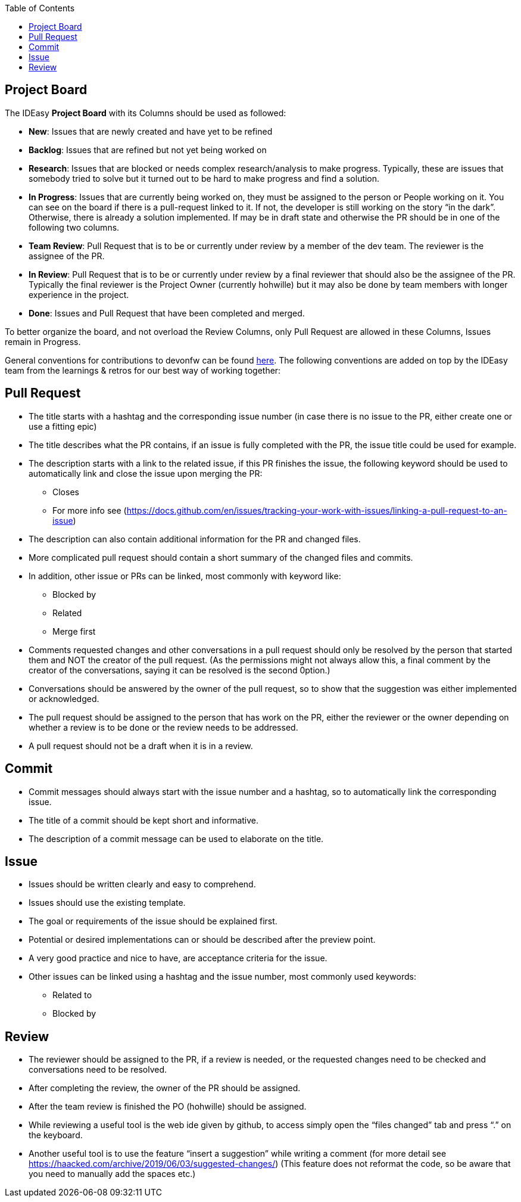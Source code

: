 :toc: macro
toc::[]

== Project Board
The IDEasy *Project Board* with its Columns should be used as followed:

* *New*: [.underline]#Issues# that are newly created and have yet to be
refined
* *Backlog*: [.underline]#Issues# that are refined but not yet being
worked on
* *Research*: [.underline]#Issues# that are blocked or needs complex
research/analysis to make progress. Typically, these are issues that
somebody tried to solve but it turned out to be hard to make progress
and find a solution.
* *In Progress*: [.underline]#Issues# that are currently being worked
on, they must be assigned to the person or People working on it. You can
see on the board if there is a pull-request linked to it. If not, the
developer is still working on the story “in the dark”. Otherwise, there
is already a solution implemented. If may be in draft state and
otherwise the PR should be in one of the following two columns.
* *Team Review*: [.underline]#Pull Request# that is to be or currently
under review by a member of the dev team. The reviewer is the assignee
of the PR.
* *In Review*: [.underline]#Pull Request# that is to be or currently
under review by a final reviewer that should also be the assignee of the
PR. Typically the final reviewer is the Project Owner (currently
hohwille) but it may also be done by team members with longer experience
in the project.
* *Done*: [.underline]#Issues# and [.underline]#Pull Request# that have
been completed and merged.

To better organize the board, and not overload the Review Columns, only
Pull Request are allowed in these Columns, Issues remain in Progress.

General conventions for contributions to devonfw can be found
https://github.com/devonfw/.github/blob/master/CONTRIBUTING.asciidoc#code-changes[here].
The following conventions are added on top by the IDEasy team from the
learnings & retros for our best way of working together:

== Pull Request

* The title starts with a hashtag and the corresponding issue number (in
case there is no issue to the PR, either create one or use a fitting
epic)
* The title describes what the PR contains, if an issue is fully
completed with the PR, the issue title could be used for example.
* The description starts with a link to the related issue, if this PR
finishes the issue, the following keyword should be used to
automatically link and close the issue upon merging the PR:
** Closes
** For more info see
(https://docs.github.com/en/issues/tracking-your-work-with-issues/linking-a-pull-request-to-an-issue)
* The description can also contain additional information for the PR and
changed files.
* More complicated pull request should contain a short summary of the
changed files and commits.
* In addition, other issue or PRs can be linked, most commonly with
keyword like:
** Blocked by
** Related
** Merge first
* Comments requested changes and other conversations in a pull request
should only be resolved by the person that started them and NOT the
creator of the pull request. (As the permissions might not always allow
this, a final comment by the creator of the conversations, saying it can
be resolved is the second 0ption.)
* Conversations should be answered by the owner of the pull request, so
to show that the suggestion was either implemented or acknowledged.
* The pull request should be assigned to the person that has work on the
PR, either the reviewer or the owner depending on whether a review is to
be done or the review needs to be addressed.
* A pull request should not be a draft when it is in a review.

== Commit

* Commit messages should always start with the issue number and a
hashtag, so to automatically link the corresponding issue.
* The title of a commit should be kept short and informative.
* The description of a commit message can be used to elaborate on the
title.

== Issue

* Issues should be written clearly and easy to comprehend.
* Issues should use the existing template.
* The goal or requirements of the issue should be explained first.
* Potential or desired implementations can or should be described after
the preview point.
* A very good practice and nice to have, are acceptance criteria for the
issue.
* Other issues can be linked using a hashtag and the issue number, most
commonly used keywords:
** Related to
** Blocked by

== Review

* The reviewer should be assigned to the PR, if a review is needed, or
the requested changes need to be checked and conversations need to be
resolved.
* After completing the review, the owner of the PR should be assigned.
* After the team review is finished the PO (hohwille) should be
assigned.
* While reviewing a useful tool is the web ide given by github, to
access simply open the “files changed” tab and press “.” on the
keyboard.
* Another useful tool is to use the feature “insert a suggestion” while
writing a comment (for more detail see
https://haacked.com/archive/2019/06/03/suggested-changes/) (This feature
does not reformat the code, so be aware that you need to manually add
the spaces etc.)
